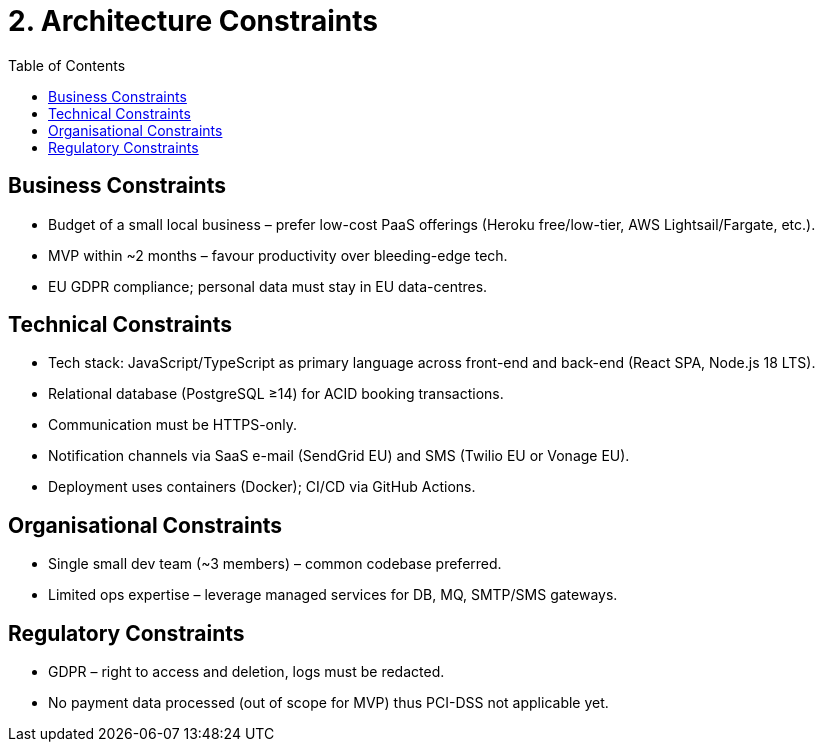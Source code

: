 = 2. Architecture Constraints
:toc:

== Business Constraints
* Budget of a small local business – prefer low-cost PaaS offerings (Heroku free/low-tier, AWS Lightsail/Fargate, etc.).
* MVP within ~2 months – favour productivity over bleeding-edge tech.
* EU GDPR compliance; personal data must stay in EU data-centres.

== Technical Constraints
* Tech stack: JavaScript/TypeScript as primary language across front-end and back-end (React SPA, Node.js 18 LTS).
* Relational database (PostgreSQL ≥14) for ACID booking transactions.
* Communication must be HTTPS-only.
* Notification channels via SaaS e-mail (SendGrid EU) and SMS (Twilio EU or Vonage EU).
* Deployment uses containers (Docker); CI/CD via GitHub Actions.

== Organisational Constraints
* Single small dev team (~3 members) – common codebase preferred.
* Limited ops expertise – leverage managed services for DB, MQ, SMTP/SMS gateways.

== Regulatory Constraints
* GDPR – right to access and deletion, logs must be redacted.
* No payment data processed (out of scope for MVP) thus PCI-DSS not applicable yet.
